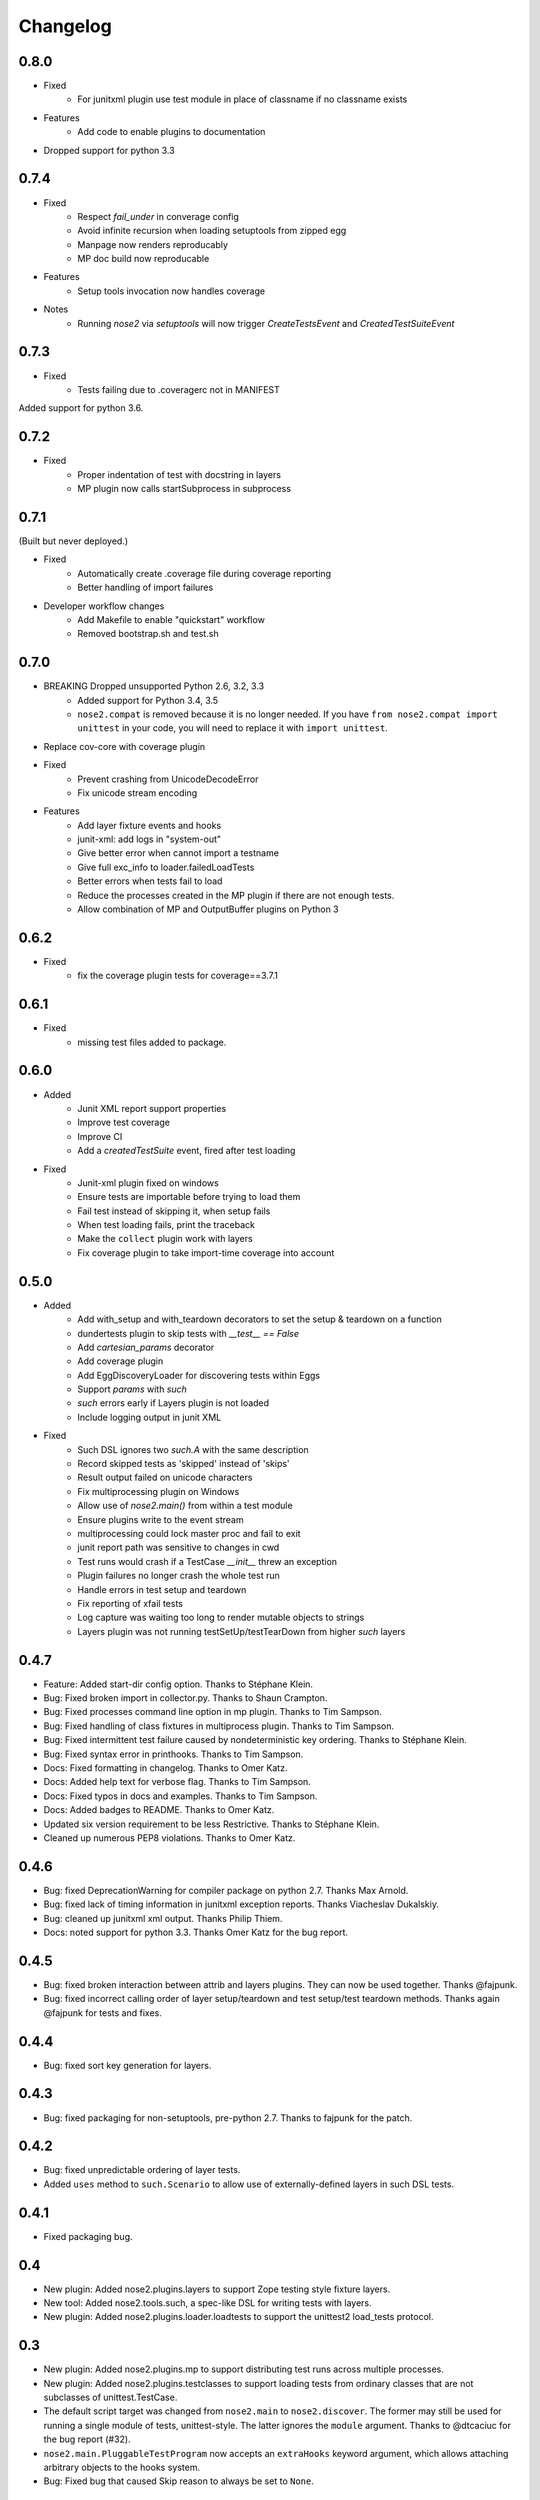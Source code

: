 Changelog
=========

0.8.0
-----

* Fixed
    * For junitxml plugin use test module in place of classname if no classname exists
* Features
    * Add code to enable plugins to documentation
* Dropped support for python 3.3

0.7.4
-----

* Fixed
    * Respect `fail_under` in converage config
    * Avoid infinite recursion when loading setuptools from zipped egg
    * Manpage now renders reproducably
    * MP doc build now reproducable
  
* Features 
    * Setup tools invocation now handles coverage

* Notes
    * Running `nose2` via `setuptools` will now trigger `CreateTestsEvent` and `CreatedTestSuiteEvent`

0.7.3
-----

* Fixed
    * Tests failing due to .coveragerc not in MANIFEST

Added support for python 3.6.

0.7.2
-----

* Fixed
    * Proper indentation of test with docstring in layers 
    * MP plugin now calls startSubprocess in subprocess

0.7.1
-----
(Built but never deployed.)

* Fixed
    * Automatically create .coverage file during coverage reporting
    * Better handling of import failures

* Developer workflow changes
    * Add Makefile to enable "quickstart" workflow
    * Removed bootstrap.sh and test.sh

0.7.0
-----

* BREAKING Dropped unsupported Python 2.6, 3.2, 3.3
    * Added support for Python 3.4, 3.5
    * ``nose2.compat`` is removed because it is no longer needed. If you have ``from nose2.compat import unittest`` in your code, you will need to replace it with ``import unittest``.

* Replace cov-core with coverage plugin

* Fixed
    * Prevent crashing from UnicodeDecodeError
    * Fix unicode stream encoding

* Features
    * Add layer fixture events and hooks
    * junit-xml: add logs in "system-out"
    * Give better error when cannot import a testname
    * Give full exc_info to loader.failedLoadTests
    * Better errors when tests fail to load
    * Reduce the processes created in the MP plugin if there are not enough tests.
    * Allow combination of MP and OutputBuffer plugins on Python 3

0.6.2
-----

* Fixed
    * fix the coverage plugin tests for coverage==3.7.1

0.6.1
-----

* Fixed
    * missing test files added to package.

0.6.0
-----

* Added
    * Junit XML report support properties
    * Improve test coverage
    * Improve CI
    * Add a `createdTestSuite` event, fired after test loading

* Fixed
    * Junit-xml plugin fixed on windows
    * Ensure tests are importable before trying to load them
    * Fail test instead of skipping it, when setup fails
    * When test loading fails, print the traceback
    * Make the ``collect`` plugin work with layers
    * Fix coverage plugin to take import-time coverage into account

0.5.0
-----

* Added
    * Add with_setup and with_teardown decorators to set the setup & teardown
      on a function
    * dundertests plugin to skip tests with `__test__ == False`
    * Add `cartesian_params` decorator
    * Add coverage plugin
    * Add EggDiscoveryLoader for discovering tests within Eggs
    * Support `params` with `such`
    * `such` errors early if Layers plugin is not loaded
    * Include logging output in junit XML

* Fixed
    * Such DSL ignores two `such.A` with the same description
    * Record skipped tests as 'skipped' instead of 'skips'
    * Result output failed on unicode characters
    * Fix multiprocessing plugin on Windows
    * Allow use of `nose2.main()` from within a test module
    * Ensure plugins write to the event stream
    * multiprocessing could lock master proc and fail to exit
    * junit report path was sensitive to changes in cwd
    * Test runs would crash if a TestCase `__init__` threw an exception
    * Plugin failures no longer crash the whole test run
    * Handle errors in test setup and teardown
    * Fix reporting of xfail tests
    * Log capture was waiting too long to render mutable objects to strings
    * Layers plugin was not running testSetUp/testTearDown from higher `such` layers


0.4.7
-----

* Feature: Added start-dir config option. Thanks to Stéphane Klein.

* Bug: Fixed broken import in collector.py. Thanks to Shaun Crampton.

* Bug: Fixed processes command line option in mp plugin. Thanks to Tim Sampson.

* Bug: Fixed handling of class fixtures in multiprocess plugin.
  Thanks to Tim Sampson.

* Bug: Fixed intermittent test failure caused by nondeterministic key ordering.
  Thanks to Stéphane Klein.

* Bug: Fixed syntax error in printhooks. Thanks to Tim Sampson.

* Docs: Fixed formatting in changelog. Thanks to Omer Katz.

* Docs: Added help text for verbose flag. Thanks to Tim Sampson.

* Docs: Fixed typos in docs and examples. Thanks to Tim Sampson.

* Docs: Added badges to README. Thanks to Omer Katz.

* Updated six version requirement to be less Restrictive.
  Thanks to Stéphane Klein.

* Cleaned up numerous PEP8 violations. Thanks to Omer Katz.

0.4.6
-----

* Bug: fixed DeprecationWarning for compiler package on python 2.7.
  Thanks Max Arnold.

* Bug: fixed lack of timing information in junitxml exception reports. Thanks
  Viacheslav Dukalskiy.

* Bug: cleaned up junitxml xml output. Thanks Philip Thiem.

* Docs: noted support for python 3.3. Thanks Omer Katz for the bug report.

0.4.5
-----

* Bug: fixed broken interaction between attrib and layers plugins. They can now
  be used together. Thanks @fajpunk.

* Bug: fixed incorrect calling order of layer setup/teardown and test
  setup/test teardown methods. Thanks again @fajpunk for tests and fixes.

0.4.4
-----

* Bug: fixed sort key generation for layers.

0.4.3
-----

* Bug: fixed packaging for non-setuptools, pre-python 2.7. Thanks to fajpunk
  for the patch.

0.4.2
-----

* Bug: fixed unpredictable ordering of layer tests.

* Added ``uses`` method to ``such.Scenario`` to allow use of externally-defined
  layers in such DSL tests.

0.4.1
-----

* Fixed packaging bug.

0.4
---

* New plugin: Added nose2.plugins.layers to support Zope testing style
  fixture layers.

* New tool: Added nose2.tools.such, a spec-like DSL for writing tests
  with layers.

* New plugin: Added nose2.plugins.loader.loadtests to support the
  unittest2 load_tests protocol.

0.3
---

* New plugin: Added nose2.plugins.mp to support distributing test runs
  across multiple processes.

* New plugin: Added nose2.plugins.testclasses to support loading tests
  from ordinary classes that are not subclasses of unittest.TestCase.

* The default script target was changed from ``nose2.main`` to ``nose2.discover``.
  The former may still be used for running a single module of tests,
  unittest-style. The latter ignores the ``module`` argument. Thanks to
  @dtcaciuc for the bug report (#32).

* ``nose2.main.PluggableTestProgram`` now accepts an ``extraHooks`` keyword
  argument, which allows attaching arbitrary objects to the hooks system.

* Bug: Fixed bug that caused Skip reason to always be set to ``None``.

0.2
---

* New plugin: Added nose2.plugins.junitxml to support jUnit XML output.

* New plugin: Added nose2.plugins.attrib to support test filtering by
  attributes.

* New hook: Added afterTestRun hook, moved result report output calls
  to that hook. This prevents plugin ordering issues with the
  stopTestRun hook (which still exists, and fires before
  afterTestRun).

* Bug: Fixed bug in loading of tests by name that caused ImportErrors
  to be silently ignored.

* Bug: Fixed missing __unittest flag in several modules. Thanks to
  Wouter Overmeire for the patch.

* Bug: Fixed module fixture calls for function, generator and param tests.

* Bug: Fixed passing of command-line argument values to list
  options. Before this fix, lists of lists would be appended to the
  option target. Now, the option target list is extended with the new
  values. Thanks to memedough for the bug report.

0.1
---

Initial release.
